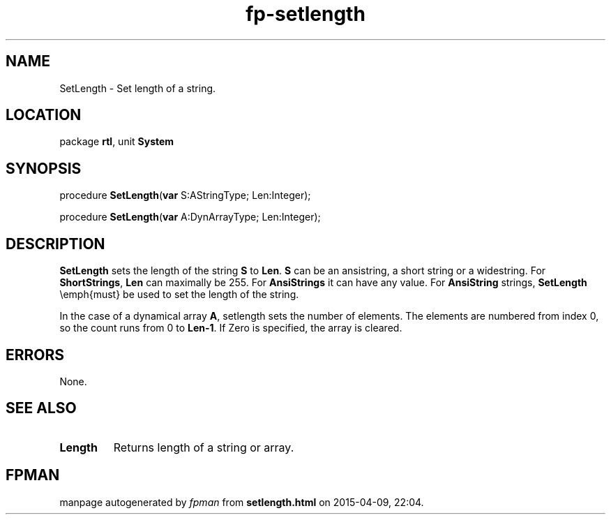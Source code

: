 .\" file autogenerated by fpman
.TH "fp-setlength" 3 "2014-03-14" "fpman" "Free Pascal Programmer's Manual"
.SH NAME
SetLength - Set length of a string.
.SH LOCATION
package \fBrtl\fR, unit \fBSystem\fR
.SH SYNOPSIS
procedure \fBSetLength\fR(\fBvar\fR S:AStringType; Len:Integer);

procedure \fBSetLength\fR(\fBvar\fR A:DynArrayType; Len:Integer);
.SH DESCRIPTION
\fBSetLength\fR sets the length of the string \fBS\fR to \fBLen\fR. \fBS\fR can be an ansistring, a short string or a widestring. For \fBShortStrings\fR, \fBLen\fR can maximally be 255. For \fBAnsiStrings\fR it can have any value. For \fBAnsiString\fR strings, \fBSetLength\fR \\emph{must} be used to set the length of the string.

In the case of a dynamical array \fBA\fR, setlength sets the number of elements. The elements are numbered from index 0, so the count runs from 0 to \fBLen-1\fR. If Zero is specified, the array is cleared.


.SH ERRORS
None.


.SH SEE ALSO
.TP
.B Length
Returns length of a string or array.

.SH FPMAN
manpage autogenerated by \fIfpman\fR from \fBsetlength.html\fR on 2015-04-09, 22:04.

